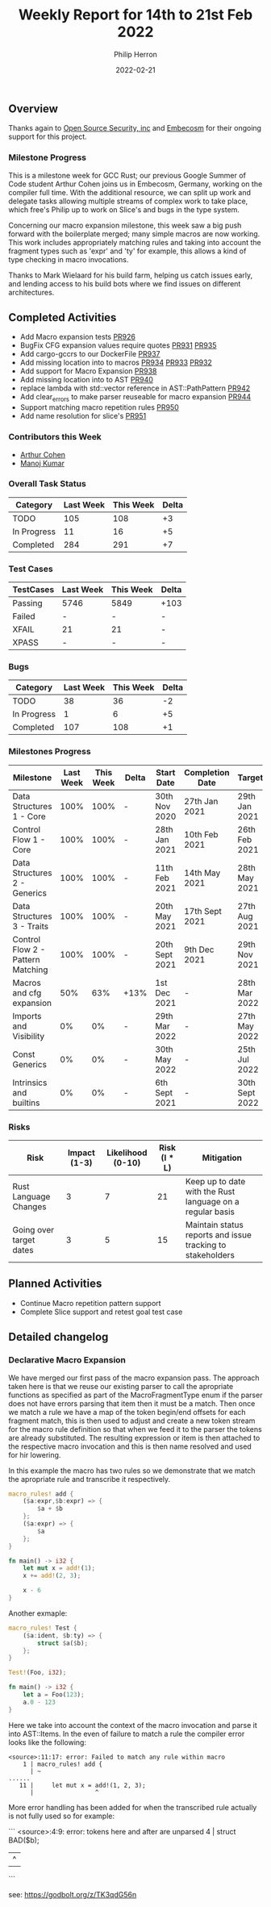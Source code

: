 #+title:  Weekly Report for 14th to 21st Feb 2022
#+author: Philip Herron
#+date:   2022-02-21

** Overview

Thanks again to [[https://opensrcsec.com/][Open Source Security, inc]] and [[https://www.embecosm.com/][Embecosm]] for their ongoing support for this project.

*** Milestone Progress

This is a milestone week for GCC Rust; our previous Google Summer of Code student Arthur Cohen joins us in Embecosm, Germany, working on the compiler full time. With the additional resource, we can split up work and delegate tasks allowing multiple streams of complex work to take place, which free's Philip up to work on Slice's and bugs in the type system. 

Concerning our macro expansion milestone, this week saw a big push forward with the boilerplate merged; many simple macros are now working. This work includes appropriately matching rules and taking into account the fragment types such as 'expr' and 'ty' for example, this allows a kind of type checking in macro invocations.

Thanks to Mark Wielaard for his build farm, helping us catch issues early, and lending access to his build bots where we find issues on different architectures. 

** Completed Activities

- Add Macro expansion tests [[https://github.com/Rust-GCC/gccrs/pull/926][PR926]]
- BugFix CFG expansion values require quotes [[https://github.com/Rust-GCC/gccrs/pull/931][PR931]] [[https://github.com/Rust-GCC/gccrs/pull/935][PR935]]
- Add cargo-gccrs to our DockerFile [[https://github.com/Rust-GCC/gccrs/pull/937][PR937]]
- Add missing location into to macros [[https://github.com/Rust-GCC/gccrs/pull/934][PR934]] [[https://github.com/Rust-GCC/gccrs/pull/933][PR933]] [[https://github.com/Rust-GCC/gccrs/pull/932][PR932]]
- Add support for Macro Expansion [[https://github.com/Rust-GCC/gccrs/pull/938][PR938]]
- Add missing location into to AST [[https://github.com/Rust-GCC/gccrs/pull/940][PR940]]
- replace lambda with std::vector reference in AST::PathPattern [[https://github.com/Rust-GCC/gccrs/pull/942][PR942]]
- Add clear_errors to make parser reuseable for macro expansion [[https://github.com/Rust-GCC/gccrs/pull/944][PR944]]
- Support matching macro repetition rules [[https://github.com/Rust-GCC/gccrs/pull/950][PR950]]
- Add name resolution for slice's [[https://github.com/Rust-GCC/gccrs/pull/951][PR951]]

*** Contributors this Week

- [[https://github.com/CohenArthur][Arthur Cohen]]
- [[https://github.com/mvvsmk][Manoj Kumar]]

*** Overall Task Status

| Category    | Last Week | This Week | Delta |
|-------------+-----------+-----------+-------|
| TODO        |       105 |       108 |    +3 |
| In Progress |        11 |        16 |    +5 |
| Completed   |       284 |       291 |    +7 |

*** Test Cases

| TestCases | Last Week | This Week | Delta |
|-----------+-----------+-----------+-------|
| Passing   | 5746      | 5849      | +103  |
| Failed    | -         | -         | -     |
| XFAIL     | 21        | 21        | -     |
| XPASS     | -         | -         | -     |

*** Bugs

| Category    | Last Week | This Week | Delta |
|-------------+-----------+-----------+-------|
| TODO        |        38 |        36 |    -2 |
| In Progress |         1 |         6 |    +5 |
| Completed   |       107 |       108 |    +1 |

*** Milestones Progress

| Milestone                         | Last Week | This Week | Delta | Start Date     | Completion Date | Target         |
|-----------------------------------+-----------+-----------+-------+----------------+-----------------+----------------|
| Data Structures 1 - Core          |      100% |      100% | -     | 30th Nov 2020  | 27th Jan 2021   | 29th Jan 2021  |
| Control Flow 1 - Core             |      100% |      100% | -     | 28th Jan 2021  | 10th Feb 2021   | 26th Feb 2021  |
| Data Structures 2 - Generics      |      100% |      100% | -     | 11th Feb 2021  | 14th May 2021   | 28th May 2021  |
| Data Structures 3 - Traits        |      100% |      100% | -     | 20th May 2021  | 17th Sept 2021  | 27th Aug 2021  |
| Control Flow 2 - Pattern Matching |      100% |      100% | -     | 20th Sept 2021 | 9th Dec 2021    | 29th Nov 2021  |
| Macros and cfg expansion          |       50% |       63% | +13%  | 1st Dec 2021   | -               | 28th Mar 2022  |
| Imports and Visibility            |        0% |        0% | -     | 29th Mar 2022  | -               | 27th May 2022  |
| Const Generics                    |        0% |        0% | -     | 30th May 2022  | -               | 25th Jul 2022  |
| Intrinsics and builtins           |        0% |        0% | -     | 6th Sept 2021  | -               | 30th Sept 2022 |

*** Risks

| Risk                    | Impact (1-3) | Likelihood (0-10) | Risk (I * L) | Mitigation                                                 |
|-------------------------+--------------+-------------------+--------------+------------------------------------------------------------|
| Rust Language Changes   |            3 |                 7 |           21 | Keep up to date with the Rust language on a regular basis  |
| Going over target dates |            3 |                 5 |           15 | Maintain status reports and issue tracking to stakeholders |

** Planned Activities

- Continue Macro repetition pattern support
- Complete Slice support and retest goal test case

** Detailed changelog

*** Declarative Macro Expansion

We have merged our first pass of the macro expansion pass. The approach taken here is that we reuse our existing parser to call the apropriate functions as specified as part of the MacroFragmentType enum if the parser does not have errors parsing that item then it must be a match. Then once we match a rule we have a map of the token begin/end offsets for each fragment match, this is then used to adjust and create a new token stream for the macro rule definition so that when we feed it to the parser the tokens are already substituted. The resulting expression or item is then attached to the respective macro invocation and this is then name resolved and used for hir lowering.

In this example the macro has two rules so we demonstrate that we match the apropriate rule and transcribe it respectively.

#+BEGIN_SRC rust
macro_rules! add {
    ($a:expr,$b:expr) => {
        $a + $b
    };
    ($a:expr) => {
        $a
    };
}

fn main() -> i32 {
    let mut x = add!(1);
    x += add!(2, 3);

    x - 6
}
#+END_SRC

Another exmaple:

#+BEGIN_SRC rust
macro_rules! Test {
    ($a:ident, $b:ty) => {
        struct $a($b);
    };
}

Test!(Foo, i32);

fn main() -> i32 {
    let a = Foo(123);
    a.0 - 123
}
#+END_SRC

Here we take into account the context of the macro invocation and parse it into AST::Items. In the even of failure to match a rule the compiler error looks like the following:

#+BEGIN_SRC
<source>:11:17: error: Failed to match any rule within macro
    1 | macro_rules! add {
      | ~                
......
   11 |     let mut x = add!(1, 2, 3);
      |                 ^
#+END_SRC

More error handling has been added for when the transcribed rule actually is not fully used so for example:

```
<source>:4:9: error: tokens here and after are unparsed
    4 |         struct BAD($b);
      |         ^
```

see: https://godbolt.org/z/TK3qdG56n
